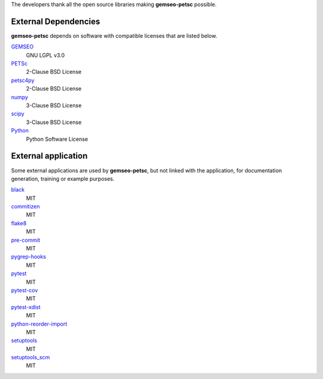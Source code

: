 ..
    Copyright 2021 IRT Saint Exupéry, https://www.irt-saintexupery.com

    This work is licensed under the Creative Commons Attribution-ShareAlike 4.0
    International License. To view a copy of this license, visit
    http://creativecommons.org/licenses/by-sa/4.0/ or send a letter to Creative
    Commons, PO Box 1866, Mountain View, CA 94042, USA.

The developers thank all the open source libraries making **gemseo-petsc** possible.

External Dependencies
---------------------

**gemseo-petsc** depends on software with compatible licenses that are listed below.

`GEMSEO <http://www.gemseo.org/>`_
    GNU LGPL v3.0

`PETSc <http://petsc.org/>`_
    2-Clause BSD License

`petsc4py <http://petsc.org/>`_
    2-Clause BSD License

`numpy <http://numpy.org/>`_
    3-Clause BSD License

`scipy <http://scipy.org/>`_
    3-Clause BSD License

`Python <http://python.org/>`_
    Python Software License


External application
--------------------

Some external applications are used by **gemseo-petsc**,
but not linked with the application,
for documentation generation,
training or example purposes.

`black <https://black.readthedocs.io>`_
    MIT

`commitizen <https://commitizen-tools.github.io/commitizen/>`_
    MIT

`flake8 <https://flake8.pycqa.org>`_
    MIT

`pre-commit <https://pre-commit.com>`_
    MIT

`pygrep-hooks <https://github.com/pre-commit/pygrep-hooks>`_
    MIT

`pytest <https://pytest.org>`_
    MIT

`pytest-cov <https://pytest-cov.readthedocs.io>`_
    MIT

`pytest-xdist <https://github.com/pytest-dev/pytest-xdist>`_
    MIT

`python-reorder-import <https://github.com/asottile/reorder_python_imports>`_
    MIT

`setuptools <https://setuptools.readthedocs.io/>`_
    MIT

`setuptools_scm <https://github.com/pypa/setuptools_scm/>`_
    MIT
